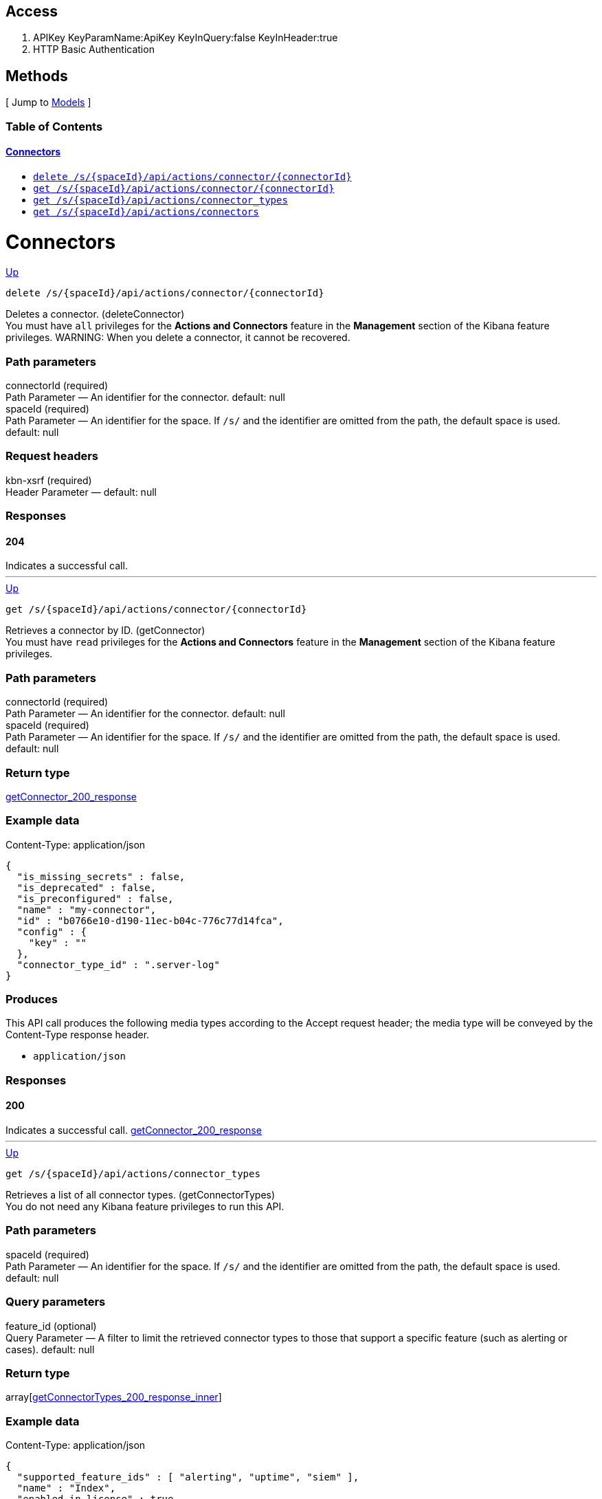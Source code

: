 ////
This content is generated from the open API specification.
Any modifications made to this file will be overwritten.
////

++++
<div class="openapi">
  <h2>Access</h2>
    <ol>
      <li>APIKey KeyParamName:ApiKey KeyInQuery:false KeyInHeader:true</li>
      <li>HTTP Basic Authentication</li>
    </ol>

  <h2><a name="__Methods">Methods</a></h2>
  [ Jump to <a href="#__Models">Models</a> ]

  <h3>Table of Contents </h3>
  <div class="method-summary"></div>
  <h4><a href="#Connectors">Connectors</a></h4>
  <ul>
  <li><a href="#deleteConnector"><code><span class="http-method">delete</span> /s/{spaceId}/api/actions/connector/{connectorId}</code></a></li>
  <li><a href="#getConnector"><code><span class="http-method">get</span> /s/{spaceId}/api/actions/connector/{connectorId}</code></a></li>
  <li><a href="#getConnectorTypes"><code><span class="http-method">get</span> /s/{spaceId}/api/actions/connector_types</code></a></li>
  <li><a href="#getConnectors"><code><span class="http-method">get</span> /s/{spaceId}/api/actions/connectors</code></a></li>
  </ul>

  <h1><a name="Connectors">Connectors</a></h1>
  <div class="method"><a name="deleteConnector"/>
    <div class="method-path">
    <a class="up" href="#__Methods">Up</a>
    <pre class="delete"><code class="huge"><span class="http-method">delete</span> /s/{spaceId}/api/actions/connector/{connectorId}</code></pre></div>
    <div class="method-summary">Deletes a connector. (<span class="nickname">deleteConnector</span>)</div>
    <div class="method-notes">You must have <code>all</code> privileges for the <strong>Actions and Connectors</strong> feature in the <strong>Management</strong> section of the Kibana feature privileges. WARNING: When you delete a connector, it cannot be recovered.</div>

    <h3 class="field-label">Path parameters</h3>
    <div class="field-items">
      <div class="param">connectorId (required)</div>

      <div class="param-desc"><span class="param-type">Path Parameter</span> &mdash; An identifier for the connector. default: null </div><div class="param">spaceId (required)</div>

      <div class="param-desc"><span class="param-type">Path Parameter</span> &mdash; An identifier for the space. If <code>/s/</code> and the identifier are omitted from the path, the default space is used. default: null </div>
    </div>  <!-- field-items -->



    <h3 class="field-label">Request headers</h3>
    <div class="field-items">
      <div class="param">kbn-xsrf (required)</div>

      <div class="param-desc"><span class="param-type">Header Parameter</span> &mdash;  default: null </div>

    </div>  <!-- field-items -->




    <!--Todo: process Response Object and its headers, schema, examples -->



    <h3 class="field-label">Responses</h3>
    <h4 class="field-label">204</h4>
    Indicates a successful call.
        <a href="#"></a>
  </div> <!-- method -->
  <hr/>
  <div class="method"><a name="getConnector"/>
    <div class="method-path">
    <a class="up" href="#__Methods">Up</a>
    <pre class="get"><code class="huge"><span class="http-method">get</span> /s/{spaceId}/api/actions/connector/{connectorId}</code></pre></div>
    <div class="method-summary">Retrieves a connector by ID. (<span class="nickname">getConnector</span>)</div>
    <div class="method-notes">You must have <code>read</code> privileges for the <strong>Actions and Connectors</strong> feature in the <strong>Management</strong> section of the Kibana feature privileges.</div>

    <h3 class="field-label">Path parameters</h3>
    <div class="field-items">
      <div class="param">connectorId (required)</div>

      <div class="param-desc"><span class="param-type">Path Parameter</span> &mdash; An identifier for the connector. default: null </div><div class="param">spaceId (required)</div>

      <div class="param-desc"><span class="param-type">Path Parameter</span> &mdash; An identifier for the space. If <code>/s/</code> and the identifier are omitted from the path, the default space is used. default: null </div>
    </div>  <!-- field-items -->






    <h3 class="field-label">Return type</h3>
    <div class="return-type">
      <a href="#getConnector_200_response">getConnector_200_response</a>
      
    </div>

    <!--Todo: process Response Object and its headers, schema, examples -->

    <h3 class="field-label">Example data</h3>
    <div class="example-data-content-type">Content-Type: application/json</div>
    <pre class="example"><code>{
  "is_missing_secrets" : false,
  "is_deprecated" : false,
  "is_preconfigured" : false,
  "name" : "my-connector",
  "id" : "b0766e10-d190-11ec-b04c-776c77d14fca",
  "config" : {
    "key" : ""
  },
  "connector_type_id" : ".server-log"
}</code></pre>

    <h3 class="field-label">Produces</h3>
    This API call produces the following media types according to the <span class="header">Accept</span> request header;
    the media type will be conveyed by the <span class="header">Content-Type</span> response header.
    <ul>
      <li><code>application/json</code></li>
    </ul>

    <h3 class="field-label">Responses</h3>
    <h4 class="field-label">200</h4>
    Indicates a successful call.
        <a href="#getConnector_200_response">getConnector_200_response</a>
  </div> <!-- method -->
  <hr/>
  <div class="method"><a name="getConnectorTypes"/>
    <div class="method-path">
    <a class="up" href="#__Methods">Up</a>
    <pre class="get"><code class="huge"><span class="http-method">get</span> /s/{spaceId}/api/actions/connector_types</code></pre></div>
    <div class="method-summary">Retrieves a list of all connector types. (<span class="nickname">getConnectorTypes</span>)</div>
    <div class="method-notes">You do not need any Kibana feature privileges to run this API.</div>

    <h3 class="field-label">Path parameters</h3>
    <div class="field-items">
      <div class="param">spaceId (required)</div>

      <div class="param-desc"><span class="param-type">Path Parameter</span> &mdash; An identifier for the space. If <code>/s/</code> and the identifier are omitted from the path, the default space is used. default: null </div>
    </div>  <!-- field-items -->




    <h3 class="field-label">Query parameters</h3>
    <div class="field-items">
      <div class="param">feature_id (optional)</div>

      <div class="param-desc"><span class="param-type">Query Parameter</span> &mdash; A filter to limit the retrieved connector types to those that support a specific feature (such as alerting or cases). default: null </div>
    </div>  <!-- field-items -->


    <h3 class="field-label">Return type</h3>
    <div class="return-type">
      array[<a href="#getConnectorTypes_200_response_inner">getConnectorTypes_200_response_inner</a>]
      
    </div>

    <!--Todo: process Response Object and its headers, schema, examples -->

    <h3 class="field-label">Example data</h3>
    <div class="example-data-content-type">Content-Type: application/json</div>
    <pre class="example"><code>{
  "supported_feature_ids" : [ "alerting", "uptime", "siem" ],
  "name" : "Index",
  "enabled_in_license" : true,
  "id" : ".server-log",
  "enabled_in_config" : true,
  "minimum_license_required" : "basic",
  "enabled" : true
}</code></pre>

    <h3 class="field-label">Produces</h3>
    This API call produces the following media types according to the <span class="header">Accept</span> request header;
    the media type will be conveyed by the <span class="header">Content-Type</span> response header.
    <ul>
      <li><code>application/json</code></li>
    </ul>

    <h3 class="field-label">Responses</h3>
    <h4 class="field-label">200</h4>
    Indicates a successful call.
        
  </div> <!-- method -->
  <hr/>
  <div class="method"><a name="getConnectors"/>
    <div class="method-path">
    <a class="up" href="#__Methods">Up</a>
    <pre class="get"><code class="huge"><span class="http-method">get</span> /s/{spaceId}/api/actions/connectors</code></pre></div>
    <div class="method-summary">Retrieves all connectors. (<span class="nickname">getConnectors</span>)</div>
    <div class="method-notes">You must have <code>read</code> privileges for the <strong>Actions and Connectors</strong> feature in the <strong>Management</strong> section of the Kibana feature privileges.</div>

    <h3 class="field-label">Path parameters</h3>
    <div class="field-items">
      <div class="param">spaceId (required)</div>

      <div class="param-desc"><span class="param-type">Path Parameter</span> &mdash; An identifier for the space. If <code>/s/</code> and the identifier are omitted from the path, the default space is used. default: null </div>
    </div>  <!-- field-items -->






    <h3 class="field-label">Return type</h3>
    <div class="return-type">
      array[<a href="#getConnectors_200_response_inner">getConnectors_200_response_inner</a>]
      
    </div>

    <!--Todo: process Response Object and its headers, schema, examples -->

    <h3 class="field-label">Example data</h3>
    <div class="example-data-content-type">Content-Type: application/json</div>
    <pre class="example"><code>{
  "is_missing_secrets" : false,
  "is_deprecated" : false,
  "is_preconfigured" : false,
  "name" : "my-connector",
  "referenced_by_count" : 2,
  "id" : "b0766e10-d190-11ec-b04c-776c77d14fca",
  "config" : {
    "key" : ""
  },
  "connector_type_id" : ".server-log"
}</code></pre>

    <h3 class="field-label">Produces</h3>
    This API call produces the following media types according to the <span class="header">Accept</span> request header;
    the media type will be conveyed by the <span class="header">Content-Type</span> response header.
    <ul>
      <li><code>application/json</code></li>
    </ul>

    <h3 class="field-label">Responses</h3>
    <h4 class="field-label">200</h4>
    Indicates a successful call.
        
  </div> <!-- method -->
  <hr/>

  <h2><a name="__Models">Models</a></h2>
  [ Jump to <a href="#__Methods">Methods</a> ]

  <h3>Table of Contents</h3>
  <ol>
    <li><a href="#connector_types"><code>connector_types</code> - </a></li>
    <li><a href="#features"><code>features</code> - </a></li>
    <li><a href="#getConnectorTypes_200_response_inner"><code>getConnectorTypes_200_response_inner</code> - </a></li>
    <li><a href="#getConnector_200_response"><code>getConnector_200_response</code> - </a></li>
    <li><a href="#getConnectors_200_response_inner"><code>getConnectors_200_response_inner</code> - </a></li>
  </ol>

  <div class="model">
    <h3><a name="connector_types"><code>connector_types</code> - </a> <a class="up" href="#__Models">Up</a></h3>
    <div class='model-description'>The type of connector. For example, <code>.email</code>, <code>.index</code>, <code>.jira</code>, <code>.opsgenie</code>, or <code>.server-log</code>.</div>
    <div class="field-items">
          </div>  <!-- field-items -->
  </div>
  <div class="model">
    <h3><a name="features"><code>features</code> - </a> <a class="up" href="#__Models">Up</a></h3>
    <div class='model-description'>The feature that uses the connector. Valid values are <code>alerting</code>, <code>cases</code>, <code>uptime</code>, and <code>siem</code>.</div>
    <div class="field-items">
          </div>  <!-- field-items -->
  </div>
  <div class="model">
    <h3><a name="getConnectorTypes_200_response_inner"><code>getConnectorTypes_200_response_inner</code> - </a> <a class="up" href="#__Models">Up</a></h3>
    <div class='model-description'></div>
    <div class="field-items">
      <div class="param">enabled (optional)</div><div class="param-desc"><span class="param-type"><a href="#boolean">Boolean</a></span> Indicates whether the connector type is enabled in Kibana. </div>
<div class="param">enabled_in_config (optional)</div><div class="param-desc"><span class="param-type"><a href="#boolean">Boolean</a></span> Indicates whether the connector type is enabled in the Kibana <code>.yml</code> file. </div>
<div class="param">enabled_in_license (optional)</div><div class="param-desc"><span class="param-type"><a href="#boolean">Boolean</a></span> Indicates whether the connector is enabled in the license. </div>
<div class="param">id (optional)</div><div class="param-desc"><span class="param-type"><a href="#connector_types">connector_types</a></span>  </div>
<div class="param">minimum_license_required (optional)</div><div class="param-desc"><span class="param-type"><a href="#string">String</a></span> The license that is required to use the connector type. </div>
<div class="param">name (optional)</div><div class="param-desc"><span class="param-type"><a href="#string">String</a></span> The name of the connector type. </div>
<div class="param">supported_feature_ids (optional)</div><div class="param-desc"><span class="param-type"><a href="#features">array[features]</a></span> The Kibana features that are supported by the connector type. </div>
    </div>  <!-- field-items -->
  </div>
  <div class="model">
    <h3><a name="getConnector_200_response"><code>getConnector_200_response</code> - </a> <a class="up" href="#__Models">Up</a></h3>
    <div class='model-description'></div>
    <div class="field-items">
      <div class="param">config (optional)</div><div class="param-desc"><span class="param-type"><a href="#AnyType">map[String, oas_any_type_not_mapped]</a></span> The configuration for the connector. Configuration properties vary depending on the connector type. </div>
<div class="param">connector_type_id </div><div class="param-desc"><span class="param-type"><a href="#connector_types">connector_types</a></span>  </div>
<div class="param">id </div><div class="param-desc"><span class="param-type"><a href="#string">String</a></span> The identifier for the connector. </div>
<div class="param">is_deprecated </div><div class="param-desc"><span class="param-type"><a href="#boolean">Boolean</a></span> Indicates whether the connector type is deprecated. </div>
<div class="param">is_missing_secrets (optional)</div><div class="param-desc"><span class="param-type"><a href="#boolean">Boolean</a></span> Indicates whether secrets are missing for the connector. Secrets configuration properties vary depending on the connector type. </div>
<div class="param">is_preconfigured </div><div class="param-desc"><span class="param-type"><a href="#boolean">Boolean</a></span> Indicates whether it is a preconfigured connector. If true, the <code>config</code> and <code>is_missing_secrets</code> properties are omitted from the response. </div>
<div class="param">name </div><div class="param-desc"><span class="param-type"><a href="#string">String</a></span> The display name for the connector. </div>
    </div>  <!-- field-items -->
  </div>
  <div class="model">
    <h3><a name="getConnectors_200_response_inner"><code>getConnectors_200_response_inner</code> - </a> <a class="up" href="#__Models">Up</a></h3>
    <div class='model-description'></div>
    <div class="field-items">
      <div class="param">connector_type_id </div><div class="param-desc"><span class="param-type"><a href="#connector_types">connector_types</a></span>  </div>
<div class="param">config (optional)</div><div class="param-desc"><span class="param-type"><a href="#AnyType">map[String, oas_any_type_not_mapped]</a></span> The configuration for the connector. Configuration properties vary depending on the connector type. </div>
<div class="param">id </div><div class="param-desc"><span class="param-type"><a href="#string">String</a></span> The identifier for the connector. </div>
<div class="param">is_deprecated </div><div class="param-desc"><span class="param-type"><a href="#boolean">Boolean</a></span> Indicates whether the connector type is deprecated. </div>
<div class="param">is_missing_secrets (optional)</div><div class="param-desc"><span class="param-type"><a href="#boolean">Boolean</a></span> Indicates whether secrets are missing for the connector. Secrets configuration properties vary depending on the connector type. </div>
<div class="param">is_preconfigured </div><div class="param-desc"><span class="param-type"><a href="#boolean">Boolean</a></span> Indicates whether it is a preconfigured connector. If true, the <code>config</code> and <code>is_missing_secrets</code> properties are omitted from the response. </div>
<div class="param">name </div><div class="param-desc"><span class="param-type"><a href="#string">String</a></span> The display name for the connector. </div>
<div class="param">referenced_by_count </div><div class="param-desc"><span class="param-type"><a href="#integer">Integer</a></span> Indicates the number of saved objects that reference the connector. If <code>is_preconfigured</code> is true, this value is not calculated. </div>
    </div>  <!-- field-items -->
  </div>
</div>
++++
